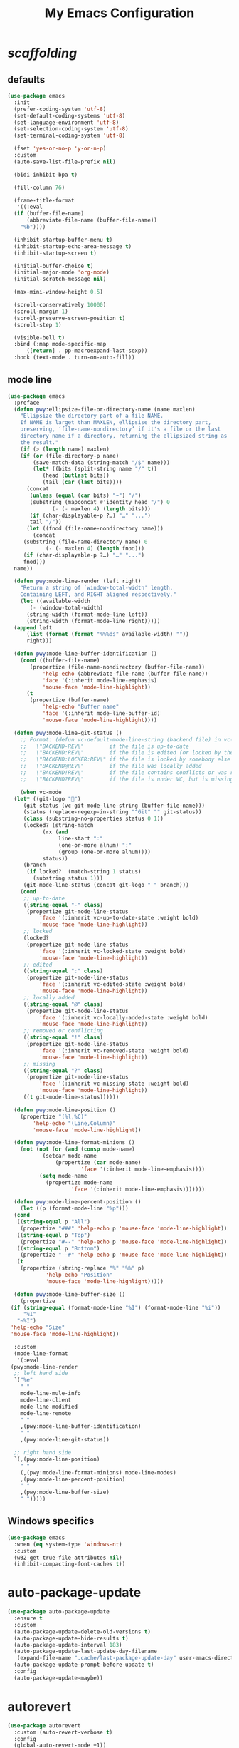 # -*- coding: utf-8 -*-
#+title: My Emacs Configuration
#+startup: overview

* /scaffolding/
** defaults
 #+begin_src emacs-lisp
   (use-package emacs
     :init
     (prefer-coding-system 'utf-8)
     (set-default-coding-systems 'utf-8)
     (set-language-environment 'utf-8)
     (set-selection-coding-system 'utf-8)
     (set-terminal-coding-system 'utf-8)

     (fset 'yes-or-no-p 'y-or-n-p)
     :custom
     (auto-save-list-file-prefix nil)

     (bidi-inhibit-bpa t)

     (fill-column 76)

     (frame-title-format
      '((:eval
	 (if (buffer-file-name)
	     (abbreviate-file-name (buffer-file-name))
	   "%b"))))

     (inhibit-startup-buffer-menu t)
     (inhibit-startup-echo-area-message t)
     (inhibit-startup-screen t)

     (initial-buffer-choice t)
     (initial-major-mode 'org-mode)
     (initial-scratch-message nil)

     (max-mini-window-height 0.5)

     (scroll-conservatively 10000)
     (scroll-margin 1)
     (scroll-preserve-screen-position t)
     (scroll-step 1)

     (visible-bell t)
     :bind (:map mode-specific-map
		 ([return] . pp-macroexpand-last-sexp))
     :hook (text-mode . turn-on-auto-fill))
 #+end_src
** mode line
 #+begin_src emacs-lisp
   (use-package emacs
     :preface
     (defun pwy:ellipsize-file-or-directory-name (name maxlen)
       "Ellipsize the directory part of a file NAME.
       If NAME is larget than MAXLEN, ellipsise the directory part,
       preserving, ‘file-name-nondirectory’ if it's a file or the last
       directory name if a directory, returning the ellipsized string as
       the result."
       (if (> (length name) maxlen)
	   (if (or (file-directory-p name)
		   (save-match-data (string-match "/$" name)))
	       (let* ((bits (split-string name "/" t))
		      (head (butlast bits))
		      (tail (car (last bits))))
		 (concat
		  (unless (equal (car bits) "~") "/")
		  (substring (mapconcat #'identity head "/") 0
			     (- (- maxlen 4) (length bits)))
		  (if (char-displayable-p ?…) "…" "...")
		  tail "/"))
	     (let ((fnod (file-name-nondirectory name)))
	       (concat
		(substring (file-name-directory name) 0
			   (- (- maxlen 4) (length fnod)))
		(if (char-displayable-p ?…) "…" "...")
		fnod)))
	 name))

     (defun pwy:mode-line-render (left right)
       "Return a string of `window-total-width' length.
       Containing LEFT, and RIGHT aligned respectively."
       (let ((available-width
	      (- (window-total-width)
		 (string-width (format-mode-line left))
		 (string-width (format-mode-line right)))))
	 (append left
		 (list (format (format "%%%ds" available-width) ""))
		 right)))

     (defun pwy:mode-line-buffer-identification ()
       (cond ((buffer-file-name)
	      (propertize (file-name-nondirectory (buffer-file-name))
			  'help-echo (abbreviate-file-name (buffer-file-name))
			  'face '(:inherit mode-line-emphasis)
			  'mouse-face 'mode-line-highlight))
	     (t
	      (propertize (buffer-name)
			  'help-echo "Buffer name"
			  'face '(:inherit mode-line-buffer-id)
			  'mouse-face 'mode-line-highlight))))

     (defun pwy:mode-line-git-status ()
       ;; Format: (defun vc-default-mode-line-string (backend file) in vc-hooks.el
       ;;   \"BACKEND-REV\"        if the file is up-to-date
       ;;   \"BACKEND:REV\"        if the file is edited (or locked by the calling user)
       ;;   \"BACKEND:LOCKER:REV\" if the file is locked by somebody else
       ;;   \"BACKEND@REV\"        if the file was locally added
       ;;   \"BACKEND!REV\"        if the file contains conflicts or was removed
       ;;   \"BACKEND?REV\"        if the file is under VC, but is missing

       (when vc-mode
	 (let* ((git-logo "")
		(git-status (vc-git-mode-line-string (buffer-file-name)))
		(status (replace-regexp-in-string "^Git" "" git-status))
		(class (substring-no-properties status 0 1))
		(locked? (string-match
			  (rx (and
			       line-start ":"
			       (one-or-more alnum) ":"
			       (group (one-or-more alnum))))
			  status))
		(branch
		 (if locked?  (match-string 1 status)
		   (substring status 1)))
		(git-mode-line-status (concat git-logo " " branch)))
	   (cond
	    ;; up-to-date
	    ((string-equal "-" class)
	     (propertize git-mode-line-status
			 'face '(:inherit vc-up-to-date-state :weight bold)
			 'mouse-face 'mode-line-highlight))
	    ;; locked
	    (locked?
	     (propertize git-mode-line-status
			 'face '(:inherit vc-locked-state :weight bold)
			 'mouse-face 'mode-line-highlight))
	    ;; edited
	    ((string-equal ":" class)
	     (propertize git-mode-line-status
			 'face '(:inherit vc-edited-state :weight bold)
			 'mouse-face 'mode-line-highlight))
	    ;; locally added
	    ((string-equal "@" class)
	     (propertize git-mode-line-status
			 'face '(:inherit vc-locally-added-state :weight bold)
			 'mouse-face 'mode-line-highlight))
	    ;; removed or conflicting
	    ((string-equal "!" class)
	     (propertize git-mode-line-status
			 'face '(:inherit vc-removed-state :weight bold)
			 'mouse-face 'mode-line-highlight))
	    ;; missing
	    ((string-equal "?" class)
	     (propertize git-mode-line-status
			 'face '(:inherit vc-missing-state :weight bold)
			 'mouse-face 'mode-line-highlight))
	    ((t git-mode-line-status))))))

     (defun pwy:mode-line-position ()
       (propertize "(%l,%C)"
		   'help-echo "(Line,Column)"
		   'mouse-face 'mode-line-highlight))

     (defun pwy:mode-line-format-minions ()
       (not (not (or (and (consp mode-name)
			  (setcar mode-name
				  (propertize (car mode-name)
					      'face '(:inherit mode-line-emphasis))))
		     (setq mode-name
			   (propertize mode-name
				       'face '(:inherit mode-line-emphasis)))))))

     (defun pwy:mode-line-percent-position ()
       (let ((p (format-mode-line "%p")))
	 (cond
	  ((string-equal p "All")
	   (propertize "###" 'help-echo p 'mouse-face 'mode-line-highlight))
	  ((string-equal p "Top")
	   (propertize "#--" 'help-echo p 'mouse-face 'mode-line-highlight))
	  ((string-equal p "Bottom")
	   (propertize "--#" 'help-echo p 'mouse-face 'mode-line-highlight))
	  (t
	   (propertize (string-replace "%" "%%" p)
		       'help-echo "Position"
		       'mouse-face 'mode-line-highlight)))))

     (defun pwy:mode-line-buffer-size ()
       (propertize
	(if (string-equal (format-mode-line "%I") (format-mode-line "%i"))
	    "%I"
	  "~%I")
	'help-echo "Size"
	'mouse-face 'mode-line-highlight))

     :custom
     (mode-line-format
      '(:eval
	(pwy:mode-line-render
	 ;; left hand side
	 `("%e"
	   " "
	   mode-line-mule-info
	   mode-line-client
	   mode-line-modified
	   mode-line-remote
	   " "
	   ,(pwy:mode-line-buffer-identification)
	   " "
	   ,(pwy:mode-line-git-status))

	 ;; right hand side
	 `(,(pwy:mode-line-position)
	   " "
	   (,(pwy:mode-line-format-minions) mode-line-modes)
	   ,(pwy:mode-line-percent-position)
	   " "
	   ,(pwy:mode-line-buffer-size)
	   " ")))))
 #+end_src
** Windows specifics
 #+begin_src emacs-lisp
   (use-package emacs
     :when (eq system-type 'windows-nt)
     :custom
     (w32-get-true-file-attributes nil)
     (inhibit-compacting-font-caches t))
 #+end_src
* auto-package-update
#+begin_src emacs-lisp
  (use-package auto-package-update
    :ensure t
    :custom
    (auto-package-update-delete-old-versions t)
    (auto-package-update-hide-results t)
    (auto-package-update-interval 183)
    (auto-package-update-last-update-day-filename
     (expand-file-name ".cache/last-package-update-day" user-emacs-directory))
    (auto-package-update-prompt-before-update t)
    :config
    (auto-package-update-maybe))
#+end_src
* autorevert
#+begin_src emacs-lisp
  (use-package autorevert
    :custom (auto-revert-verbose t)
    :config
    (global-auto-revert-mode +1))
#+end_src
* avy
#+begin_src emacs-lisp
  (use-package avy
    :ensure t
    :after evil
    :custom (avy-background t)
    :bind (:map isearch-mode-map
		("C-'" . avy-isearch))
    :bind (:map pwy:evil-jump-map
		("f" . avy-goto-char)
		("r" . avy-resume)
		("s" . avy-goto-char-2)
		("j" . avy-goto-char-timer)
		("w" . avy-goto-word-1)
		("W" . avy-goto-word-0)))
#+end_src
* battery
#+begin_src emacs-lisp
  (use-package battery
    :after evil
    :custom
    (battery-load-low 20)
    (battery-load-critical 10)
    (battery-mode-line-format "[%b%p%%]")
    (battery-mode-line-limit 95)
    (battery-update-interval 180)
    :bind (:map pwy:evil-toggle-map
		("b" . display-battery-mode))
    :config
    (display-battery-mode -1))
#+end_src
* bookmark
#+begin_src emacs-lisp
  (use-package bookmark
    :custom
    (bookmark-default-file
     (expand-file-name ".cache/bookmarks" user-emacs-directory)))
#+end_src
* company, /et al./
** company
 #+begin_src emacs-lisp
   (use-package company
     :ensure t
     :init
     (global-company-mode +1)
     :custom
     (company-idle-delay 0)
     (company-minimum-prefix-length 1)
     (company-selection-wrap-around t)
     :config
     (company-tng-mode +1))
 #+end_src
** company-box
 #+begin_src emacs-lisp
   (use-package company-box
     :ensure t
     :after company
     :hook (company-mode . company-box-mode))
 #+end_src
* custom
#+begin_src emacs-lisp
  (use-package custom
    :init
    (defvar pwy:custom-file (expand-file-name ".cache/custom.el" user-emacs-directory))
    (setq custom-file pwy:custom-file)
    :hook (after-init . (lambda ()
			  (let ((file pwy:custom-file))
			    (unless (file-exists-p file)
			      (make-empty-file file))
			    (load-file file)))))
#+end_src
* dabbrev
#+begin_src emacs-lisp
  (use-package dabbrev
    :after (minibuffer icomplete)
    :custom
    (dabbrev-abbrev-char-regexp "\\sw\\|\\s_")
    (dabbrev-abbrev-skip-leading-regexp "[$*/=']")
    (dabbrev-backward-only nil)
    (dabbrev-case-distinction 'case-replace)
    (dabbrev-case-fold-search t)
    (dabbrev-case-replace 'case-replace)
    (dabbrev-check-other-buffers t)
    (dabbrev-eliminate-newlines t)
    (dabbrev-upcase-means-case-search t))
#+end_src
* dash
#+begin_src emacs-lisp
  (use-package dash
    :ensure t
    :config
    (global-dash-fontify-mode +1))
#+end_src
* delsel
#+begin_src emacs-lisp
  (use-package delsel
    :config
    (delete-selection-mode +1))
#+end_src
* diff-mode
#+begin_src emacs-lisp
  (use-package diff-mode
    :custom
    (diff-advance-after-apply-hunk t)
    (diff-default-read-only t)
    (diff-font-lock-prettify nil)
    (diff-font-lock-syntax 'hunk-also)
    (diff-refine nil)
    (diff-update-on-the-fly t))
#+end_src
* dired, /et al./
** dired
 #+begin_src emacs-lisp
   (use-package dired
     :custom
     (delete-by-moving-to-trash t)
     (dired-recursive-copies 'always)
     (dired-recursive-deletes 'always)
     (dired-listing-switches
      "-AGFhlv --group-directories-first --time-style=long-iso")
     (dired-dwim-target t)
     :hook ((dired-mode . dired-hide-details-mode)
	    (dired-mode . hl-line-mode)))
 #+end_src
** dired-aux
 #+begin_src emacs-lisp
   (use-package dired-aux
     :custom
     (dired-create-destination-dirs 'ask)
     (dired-isearch-filenames 'dwim)
     (dired-vc-rename-file t)
     :bind (:map dired-mode-map
		 ("C-+" . dired-create-empty-file)))
 #+end_src
** dired-x
 #+begin_src emacs-lisp
   (use-package dired-x
     :after (dired evil)
     :custom
     (dired-bind-info nil)
     (dired-bind-man nil)
     (dired-clean-confirm-killing-deleted-buffers t)
     (dired-clean-up-buffers-too t)
     (dired-x-hands-off-my-keys t)    ; easier to show the keys I use
     :bind (:map pwy:evil-dired-map
		 ("j" . dired-jump)
		 ("J" . dired-jump-other-window))
     :bind (:map dired-mode-map
		 ("I" . dired-info)))
 #+end_src
** image-dired
 #+begin_src emacs-lisp
   (use-package image-dired
     :custom
     (image-dired-external-viewer "xdg-open")
     (image-dired-thumb-margin 2)
     (image-dired-thumb-relief 0)
     (image-dired-thumb-size 80)
     (image-dired-thumbs-per-row 4)
     :bind (:map image-dired-thumbnail-mode-map
		 ([return] . image-dired-thumbnail-display-external)))
 #+end_src
** wdired
 #+begin_src emacs-lisp
   (use-package wdired
     :after dired
     :commands wdired-change-to-wdired-mode
     :custom
     (wdired-allow-to-change-permissions t)
     (wdired-create-parent-directories t))
 #+end_src
* display-line-numbers
#+begin_src emacs-lisp
  (use-package display-line-numbers
    :after evil
    :custom (display-line-numbers-type 'relative)
    :hook ((text-mode prog-mode). display-line-numbers-mode)
    :bind (:map pwy:evil-toggle-map
		("n" . display-line-numbers-mode)))
#+end_src
* eldoc
#+begin_src emacs-lisp
  (use-package eldoc
    :hook ((emacs-lisp-mode
	    ielm-mode
	    lisp-interaction-mode) . eldoc-mode))
#+end_src
* electric
#+begin_src emacs-lisp
  (use-package electric
    :custom
    (electric-pair-inhibit-predicate 'electric-pair-conservative-inhibit)
    (electric-pair-pairs
     '((8216 . 8217)
       (8220 . 8221)
       (171 . 187)))
    (electric-pair-preserve-balance t)
    (electric-pair-skip-self 'electric-pair-default-skip-self)
    (electric-pair-skip-whitespace-chars
     '(9
       10
       32))
    (electric-pair-skip-whitespace nil)

    (electric-quote-context-sensitive t)
    (electric-quote-paragraph t)
    (electric-quote-string nil)
    (electric-quote-replace-double t)
    :config
    (electric-indent-mode +1)
    (electric-pair-mode +1)
    (electric-quote-mode +1))
#+end_src
* evil, /et al./
** evil
 #+begin_src emacs-lisp
   (use-package evil
     :ensure t
     :preface
     (defun pwy:colorize-mode-line-on-evil-state ()
       (let* ((default 'modus-theme-intense-neutral)
	      (face (cond ((minibufferp) default)
			  ((evil-emacs-state-p) 'modus-theme-intense-magenta)
			  ((evil-insert-state-p) 'modus-theme-intense-green)
			  ((evil-motion-state-p) 'modus-theme-intense-yellow)
			  ((evil-normal-state-p) default)
			  ((evil-operator-state-p) 'modus-theme-subtle-yellow)
			  ((evil-replace-state-p) 'modus-theme-intense-red)
			  ((evil-visual-state-p)  'modus-theme-intense-cyan)
			  (t default))))
	 (set-face-attribute 'mode-line nil
			     :foreground (face-foreground face)
			     :background (face-background face))))

     (defun pwy:define-evil-commands ()
       (evil-define-operator pwy:evil-yank-to-clipboard (beg end type register yank-handler)
	 :move-point nil
	 :repeat nil
	 (interactive "<R><x><y>")
	 (evil-yank beg end type ?+ yank-handler))

       (evil-define-operator pwy:evil-yank-line-to-clipboard (beg end type register)
	 :motion evil-line-or-visual-line
	 :move-point nil
	 (interactive "<R><x>")
	 (evil-yank-line beg end type ?+ yank-handler))

       (evil-define-command pwy:evil-paste-before-from-clipboard (count &optional register yank-handler)
	 :suppress-operator t
	 (interactive "*P<x>")
	 (evil-paste-before count ?+ yank-handler))

       (evil-define-command pwy:evil-paste-after-from-clipboard (count &optional register yank-handler)
	 :suppress-operator t
	 (interactive "*P<x>")
	 (evil-paste-after count ?+ yank-handler)))

     (defun pwy:ignore-some-evil-functions ()
       (fset 'evil-refresh-mode-line 'ignore)
       (fset 'evil-visual-update-x-selection 'ignore))
     :custom
     (evil-echo-state nil)
     (evil-mode-line-format nil)
     (evil-respect-visual-line-mode nil)
     (evil-undo-system 'undo-redo)
     (evil-want-C-i-jump nil)
     (evil-want-Y-yank-to-eol t)
     (evil-want-integration t)
     (evil-want-keybinding nil)
     :bind (:map evil-motion-state-map
		 :prefix "<SPC>" :prefix-map pwy:evil-leader-mmap)
     :bind (:map evil-normal-state-map
		 :prefix "<SPC>" :prefix-map pwy:evil-leader-nmap)
     :bind (:map pwy:evil-leader-mmap
		 ("y" . pwy:evil-yank-to-clipboard)
		 ("Y" . pwy:evil-yank-line-to-clipboard))
     :bind (:map pwy:evil-leader-nmap
		 ("p" . pwy:evil-paste-after-from-clipboard)
		 ("P" . pwy:evil-paste-before-from-clipboard)
		 ("z" . text-scale-adjust))

     :bind (:map pwy:evil-leader-nmap
		 :prefix "b" :prefix-map pwy:evil-buffer-map)
     :bind-keymap ("C-c b" . pwy:evil-buffer-map)

     :bind (:map pwy:evil-leader-nmap
		 :prefix "d" :prefix-map pwy:evil-dired-map)
     :bind-keymap ("C-c d" . pwy:evil-dired-map)

     :bind (:map pwy:evil-leader-nmap
		 :prefix "g" :prefix-map pwy:evil-magit-map)
     :bind-keymap ("C-c g" . pwy:evil-magit-map)

     :bind (:map pwy:evil-leader-nmap
		 :prefix "j" :prefix-map pwy:evil-jump-map)
     :bind-keymap ("C-c j" . pwy:evil-jump-map)

     :bind (:map pwy:evil-leader-nmap
		 :prefix "o" :prefix-map pwy:evil-org-map)
     :bind-keymap ("C-c o" . pwy:evil-org-map)

     :bind (:map pwy:evil-leader-nmap
		 :prefix "s" :prefix-map pwy:evil-spell-map)
     :bind-keymap ("C-c s" . pwy:evil-spell-map)

     :bind (:map pwy:evil-leader-nmap
		 :prefix "t" :prefix-map pwy:evil-toggle-map)
     :bind-keymap ("C-c t" . pwy:evil-toggle-map)

     :hook ((post-command    . pwy:colorize-mode-line-on-evil-state)
	    (evil-after-load . pwy:define-evil-commands)
	    (evil-after-load . pwy:ignore-some-evil-functions))
     :config
     (evil-mode +1))
 #+end_src
** evil-args
 #+begin_src emacs-lisp
  (use-package evil-args
     :ensure t
     :bind (:map evil-inner-text-objects-map
		 ("a" . evil-inner-arg))
     :bind (:map evil-outer-text-objects-map
		 ("a" . evil-outer-arg))
     :bind (:map evil-normal-state-map
		 ("H" . evil-backward-arg)
		 ("L" . evil-forward-arg)
		 ("K" . evil-jump-out-args))
     :bind (:map evil-motion-state-map
		 ("H" . evil-backward-arg)
		 ("L" . evil-forward-arg)))
 #+end_src
** evil-collection
 #+begin_src emacs-lisp
  (use-package evil-collection
     :ensure t
     :after evil
     :custom (evil-collection-setup-minibuffer t)
     :init (evil-collection-init))
 #+end_src
** evil-commentary
 #+begin_src emacs-lisp
  (use-package evil-commentary
     :ensure t
     :config
     (evil-commentary-mode +1))
 #+end_src
** evil-exchange
 #+begin_src emacs-lisp
  (use-package evil-exchange
     :ensure t
     :config
     (evil-exchange-install))
 #+end_src
** evil-goggles
 #+begin_src emacs-lisp
  (use-package evil-goggles
     :ensure t
     :preface
     (defun pwy:add-evil-commands-to-goggles ()
       (let ((commands (list
			'(pwy:evil-yank-to-clipboard
			  :face evil-goggles-yank-face
			  :switch evil-goggles-enable-yank
			  :advice evil-goggles--generic-async-advice)

			'(pwy:evil-yank-line-to-clipboard
			  :face evil-goggles-yank-face
			  :switch evil-goggles-enable-yank
			  :advice evil-goggles--generic-async-advice)

			'(pwy:evil-paste-before-from-clipboard
			  :face evil-goggles-paste-face
			  :switch evil-goggles-enable-paste
			  :advice evil-goggles--paste-advice :after t)

			'(pwy:evil-paste-after-from-clipboard
			  :face evil-goggles-paste-face
			  :switch evil-goggles-enable-paste
			  :advice evil-goggles--paste-advice :after t))))
	 (dolist (command commands)
	   (add-to-list 'evil-goggles--commands command))))
     :custom
     (evil-goggles-async-duration 0.900)
     (evil-goggles-blocking-duration 0.100)
     (evil-goggles-pulse t)
     :config
     (pwy:add-evil-commands-to-goggles)
     (evil-goggles-mode +1))
 #+end_src
** evil-lion
 #+begin_src emacs-lisp
  (use-package evil-lion
     :ensure t
     :config
     (evil-lion-mode +1))
 #+end_src
** evil-matchit
 #+begin_src emacs-lisp
  (use-package evil-matchit
     :ensure t
     :config
     (global-evil-matchit-mode +1))
 #+end_src
** evil-surround
 #+begin_src emacs-lisp
   (use-package evil-surround
     :ensure t
     :config
     (global-evil-surround-mode +1))
 #+end_src
* files
#+begin_src emacs-lisp
  (use-package files
    :custom
    (auto-save-default nil)
    (backup-inhibited t)
    (make-backup-files nil))
#+end_src
* flymake
#+begin_src emacs-lisp
  (use-package flymake
    :after lsp-mode
    :commands flymake-mode
    :custom
    (flymake-fringe-indicator-position 'left-fringe)
    (flymake-no-changes-timeout nil)
    (flymake-proc-compilation-prevents-syntax-check t)
    (flymake-start-on-flymake-mode t)
    (flymake-start-on-save-buffer t)
    (flymake-suppress-zero-counters t)
    (flymake-wrap-around nil)
    :hook (lsp-mode . flymake-mode)
    :bind (:map flymake-mode-map
		("C-c ! s" . flymake-start)
		("C-c ! d" . flymake-show-diagnostics-buffer)
		("C-c ! n" . flymake-goto-next-error)
		("C-c ! p" . flymake-goto-prev-error)))
#+end_src
* flyspell, /et al./
** ispell
 #+begin_src emacs-lisp
   (use-package ispell
     :unless (eq system-type 'windows-nt)
     :custom
     (ispell-program-name "hunspell")
     (ispell-dictionary "en_US")
     :config
     (ispell-set-spellchecker-params)
     (ispell-hunspell-add-multi-dic "en_US"))
 #+end_src
** flyspell
 #+begin_src emacs-lisp
   (use-package flyspell
     :unless (eq system-type 'windows-nt)
     :after (ispell evil)
     :custom
     (flyspell-issue-message-flag nil)
     (flyspell-issue-welcome-flag nil)
     :bind (:map pwy:evil-spell-map
		 ("s" . flyspell-mode)))
 #+end_src
* frame
#+begin_src emacs-lisp
  (use-package frame
    :custom
    (blink-cursor-blinks 20)
    (blink-cursor-delay 0.2)
    (blink-cursor-interval 0.5)
    (cursor-in-non-selected-windows 'hollow)
    (cursor-type '(hbar . 3))
    :config
    (blink-cursor-mode +1))
#+end_src
* help
#+begin_src emacs-lisp
  (use-package help
    :defer t
    :config
    (temp-buffer-resize-mode +1))
#+end_src
* hl-line
#+begin_src emacs-lisp
  (use-package hl-line
    :config
    (global-hl-line-mode +1))
#+end_src
* ibuffer
#+begin_src emacs-lisp
  (use-package ibuffer
    :demand t
    :custom
    (ibuffer-default-shrink-to-minimum-size nil)
    (ibuffer-default-sorting-mode 'filename/process)
    (ibuffer-display-summary nil)
    (ibuffer-expert t)
    (ibuffer-formats
     '((mark modified read-only locked " "
	     (name 30 30 :left :elide)
	     " "
	     (size 9 -1 :right)
	     " "
	     (mode 16 16 :left :elide)
	     " " filename-and-process)
       (mark " "
	     (name 16 -1)
	     " " filename)))
    (ibuffer-movement-cycle nil)
    (ibuffer-old-time 48)
    (ibuffer-saved-filter-groups nil)
    (ibuffer-show-empty-filter-groups nil)
    (ibuffer-use-header-line t)
    (ibuffer-use-other-window nil)
    :hook (ibuffer-mode . hl-line-mode)
    :bind (:map pwy:evil-buffer-map
		("l" . ibuffer))
    :bind (:map ibuffer-mode-map
		("* f" . ibuffer-mark-by-file-name-regexp)
		("* g" . ibuffer-mark-by-content-regexp) ; "g" is for "grep"
		("* n" . ibuffer-mark-by-name-regexp)
		("s n" . ibuffer-do-sort-by-alphabetic)  ; "sort name" mnemonic
		("/ g" . ibuffer-filter-by-content)))
#+end_src
* icomplete
#+begin_src emacs-lisp
  (use-package icomplete
    :demand t
    :custom
    (fido-mode t)

    (icomplete-hide-common-prefix nil)
    (icomplete-in-buffer t)
    (icomplete-separator "\n ")
    (icomplete-show-matches-on-no-input t)
    (icomplete-tidy-shadowed-file-names t)
    (icomplete-with-completion-tables t)
    :bind (:map icomplete-minibuffer-map
		([left]  . icomplete-backward-completions)
		([right] . icomplete-forward-completions)
		([up]    . icomplete-backward-completions)
		([down]  . icomplete-forward-completions))
    :config
    (icomplete-mode +1))
#+end_src
* ido
#+begin_src emacs-lisp
  (use-package ido
    :demand t
    :custom
    (ido-default-buffer-method 'selected-window)
    (ido-default-file-method 'selected-window)
    (ido-enable-flex-matching t)
    (ido-everywhere t)
    (ido-save-directory-list-file
     (expand-file-name ".cache/ido.last" user-emacs-directory))
    (ido-show-dot-for-dired t)
    (ido-use-virtual-buffers t)
    :bind (:map ido-completion-map
		([left]  . ido-prev-match)
		([right] . ido-next-match)
		([up]    . ido-prev-match)
		([down]  . ido-next-match))
    :bind (:map pwy:evil-buffer-map
		("b" . ido-switch-buffer))
    :config
    (setf (nth 2 ido-decorations) (propertize "\n " 'face 'shadow))
    (setf (nth 3 ido-decorations) (propertize (concat "\n " (if (char-displayable-p ?…) "…" "...")) 'face 'shadow))
    (ido-mode +1))
#+end_src
* imenu
#+begin_src emacs-lisp
  (use-package imenu
    :custom
    (imenu-auto-rescan t)
    (imenu-auto-rescan-maxout 600000)
    (imenu-eager-completion-buffer t)
    (imenu-level-separator "/")
    (imenu-max-item-length 100)
    (imenu-space-replacement " ")
    (imenu-use-markers t)
    (imenu-use-popup-menu nil)
    :bind ("M-i" . imenu))
#+end_src
* isearch
#+begin_src emacs-lisp
  (use-package isearch
    :custom
    (isearch-lax-whitespace t)
    (isearch-lazy-count t)
    (isearch-lazy-highlight t)
    (isearch-regexp-lax-whitespace nil)
    (lazy-count-prefix-format nil)
    (lazy-count-suffix-format " (%s/%s)")
    (isearch-allow-scroll 'unlimited)
    (isearch-yank-on-move 'shift)
    (search-highlight t)
    (search-whitespace-regexp ".*?")
    :bind (:map minibuffer-local-isearch-map
		("M-/" . isearch-complete-edit))
    :bind (:map isearch-mode-map
		("C-g" . isearch-cancel)       ; instead of `isearch-abort'
		("M-/" . isearch-complete)))
#+end_src
* lsp, /et al./
** lsp-mode
 #+begin_src emacs-lisp
   (use-package lsp-mode
      :ensure t
      :custom (lsp-session-file (expand-file-name ".cache/lsp-session" user-emacs-directory))
      :hook ((c-mode
	      c++-mode
	      objc-mode
	      go-mode
	      rust-mode) . lsp)
      :hook (lsp-mode . lsp-enable-which-key-integration)
      :commands lsp)
 #+end_src
** lsp-ui
 #+begin_src emacs-lisp
   (use-package lsp-ui
     :ensure t
     :commands lsp-ui-mode)
 #+end_src
* magit
#+begin_src emacs-lisp
  (use-package magit
    :ensure t
    :bind (:map pwy:evil-magit-map
		("g" . magit-status)
		("j" . magit-dispatch)
		("J" . magit-file-dispatch)))
#+end_src
* man
#+begin_src emacs-lisp
  (use-package man
    :preface
    (defun pwy:exit-man ()
      (interactive)
      (if (> (length (window-list)) 1)
	  (quit-window)
	(delete-frame)))
    :bind (:map Man-mode-map
		("Q" . pwy:exit-man)))
#+end_src
* minibuffer
#+begin_src emacs-lisp
  (use-package minibuffer
    :custom
    (completion-cycle-threshold 16)
    (completion-styles '(initials partial-completion flex))

    (minibuffer-eldef-shorten-default t)
    :config
    (minibuffer-depth-indicate-mode +1)
    (minibuffer-electric-default-mode +1))
#+end_src
* minions
#+begin_src emacs-lisp
  (use-package minions
    :ensure t
    :custom
    (minions-mode-line-delimiters '("" . ""))
    (minions-mode-line-face 'mode-line-emphasis)
    (minions-mode-line-lighter (if (char-displayable-p ?…) "…" "..."))
    :config
    (minions-mode +1))
#+end_src
* mouse
#+begin_src emacs-lisp
  (use-package mouse
    :when window-system
    :custom
    (make-pointer-invisible t)
    (mouse-drag-copy-region nil)
    (mouse-wheel-follow-mouse t)
    (mouse-wheel-progressive-speed t)
    (mouse-wheel-scroll-amount
     '(1
       ((shift) . 5)
       ((meta) . 0.5)
       ((control) . text-scale)))
    :config
    (mouse-wheel-mode +1))
#+end_src
* org, /et al./
** org
 #+begin_src emacs-lisp
   (use-package org
     :after evil
     :custom
     (org-ellipsis " ▾")
     (org-export-headline-levels 5)
     (org-export-with-tags nil)
     (org-fontify-whole-heading-line t)
     (org-hide-emphasis-markers t)
     (org-log-done 'time)
     (org-log-into-drawer t)
     (org-odt-convert-process 'unoconv)
     (org-odt-preferred-output-format "docx")
     (org-src-fontify-natively t)
     (org-src-tab-acts-natively t)
     (org-startup-folded t)
     (org-startup-with-inline-images t)
     (org-support-shift-select t)

     (org-agenda-files (list "~/Documents/Org"))
     (org-capture-templates
      '(("t" "Todo" entry (file+headline "~/Documents/Org/gtd.org" "Tasks")
	 "* TODO %?\n  %i\n  %a")
	("n" "Notes" entry (file+headline "~/Documents/Org/notes.org" "Notes")
	 "* Notes %?\n  %i\n  %a")
	("j" "Journal" entry (file+olp+datetree "~/Documents/Org/journal.org")
	 "* %?\nEntered on %U\n  %i\n  %a")))
     :hook (org-mode . (lambda ()
			 (variable-pitch-mode -1)
			 (display-line-numbers-mode -1)))
     :bind (:map pwy:evil-org-map
		 ("a" . org-agenda)
		 ("b" . org-switchb)
		 ("c" . org-capture)
		 ("l" . org-store-link)))
 #+end_src
** org-superstar
 #+begin_src emacs-lisp
   (use-package org-superstar
     :ensure t
     :hook (org-mode . org-superstar-mode)
     :custom
     (org-superstar-headline-bullets-list '("◉" "○" "✸" "▷" "◆" "▶"))
     (org-superstar-leading-bullet ?\s)
     (org-superstar-prettify-item-bullets t))
 #+end_src
* osc52
#+begin_src emacs-lisp
  ;; osc52 support under supporting terminals and tmux
  (use-package osc52
    :unless window-system
    :load-path "mine"
    :config
    (osc52-set-cut-function))
#+end_src
* paren
#+begin_src emacs-lisp
  (use-package paren
    :custom
    (show-paren-style 'parenthesis)
    (show-paren-when-point-in-periphery nil)
    (show-paren-when-point-inside-paren nil)
    :config
    (show-paren-mode +1))
#+end_src
* proced
#+begin_src emacs-lisp
  (use-package proced
    :commands proced
    :custom
    (proced-auto-update-flag t)
    (proced-auto-update-interval 1)
    (proced-descend t)
    (proced-filter 'user))
#+end_src
* project
#+begin_src emacs-lisp
  (use-package project
    :custom (project-switch-commands
	     '((?f "File" project-find-file)
	       (?g "Grep" project-find-regexp)
	       (?d "Dired" project-dired)
	       (?b "Buffer" project-switch-to-buffer)
	       (?q "Query replace" project-query-replace-regexp)
	       (?v "VC dir" project-vc-dir)
	       (?e "Eshell" project-eshell)))
    :bind (:map project-prefix-map
		("q" . project-query-replace-regexp)))
#+end_src
* rainbow, /et al./
** rainbow-mode
 #+begin_src emacs-lisp
   (use-package rainbow-mode
     :ensure t
     :custom
     (rainbow-ansi-colors nil)
     (rainbow-x-colors nil)
     :hook prog-mode)
 #+end_src
** rainbow-delimiters
 #+begin_src emacs-lisp
   (use-package rainbow-delimiters
     :ensure t
     :hook (prog-mode . rainbow-delimiters-mode))
 #+end_src
* re-builder
#+begin_src emacs-lisp
  (use-package re-builder
    :custom (reb-re-syntax 'read))
#+end_src
* recentf
#+begin_src emacs-lisp
  (use-package recentf
    :custom
    (recentf-exclude '(".gz" ".xz" ".zip" "/elpa/" "/ssh:" "/sudo:"))
    (recentf-max-saved-items 200)
    (recentf-save-file (expand-file-name ".cache/recentf" user-emacs-directory))
    :config
    (recentf-mode +1))
#+end_src
* replace
#+begin_src emacs-lisp
  (use-package replace
    :custom (list-matching-lines-jump-to-current-line t)
    :hook ((occur-mode . hl-line-mode)
	   (occur-mode . (lambda () (toggle-truncate-lines t))))
    :bind (("M-s M-o" . multi-occur)
	   :map occur-mode-map
	   ("t" . toggle-truncate-lines)))
#+end_src
* savehist
#+begin_src emacs-lisp
  (use-package saveplace
    :custom
    (history-delete-duplicates t)
    (history-length 1000)
    (savehist-file (expand-file-name ".cache/savehist" user-emacs-directory))
    (savehist-save-minibuffer-history t)
    :config
    (savehist-mode +1))
#+end_src
* saveplace
#+begin_src emacs-lisp
  (use-package saveplace
    :custom
    (save-place-file (expand-file-name ".cache/places" user-emacs-directory))
    (save-place-forget-unreadable-files t)
    :config
    (save-place-mode +1))
#+end_src
* select
#+begin_src emacs-lisp
  (use-package select
    :custom (select-enable-clipboard nil))
#+end_src
* shell
#+begin_src emacs-lisp
  (use-package shell
    :commands shell-command
    :custom
    (ansi-color-for-comint-mode t)
    (shell-command-prompt-show-cwd t))
#+end_src
* simple
#+begin_src emacs-lisp
  (use-package simple
    :config
    (column-number-mode +1)
    (global-visual-line-mode +1)
    (prettify-symbols-mode +1)
    (size-indication-mode +1))
#+end_src
* so-long
#+begin_src emacs-lisp
  (use-package so-long
    :config
    (global-so-long-mode +1))
#+end_src
* sr-speedbar
#+begin_src emacs-lisp
  (use-package sr-speedbar
    :ensure t
    :custom (speedbar-use-images nil)
    :bind ([f9] . sr-speedbar-toggle))
#+end_src
* time
#+begin_src emacs-lisp
  (use-package time
    :commands world-clock
    :custom
    (display-time-default-load-average nil)
    (display-time-format "[%H:%M]")
    (display-time-interval 60)

    (zoneinfo-style-world-list
     '(("America/Los_Angeles" "Los Angeles")
       ("America/New_York" "New York")
       ("Europe/Brussels" "Brussels")
       ("Asia/Shanghai" "Shanghai")
       ("Asia/Tokyo" "Tokyo")))

    (world-clock-buffer-name "*world-clock*")
    (world-clock-list t)
    (world-clock-timer-enable t)
    (world-clock-time-format "%R %z  %A %d %B")
    (world-clock-timer-second 60)
    :bind (:map pwy:evil-toggle-map
		("c" . display-time-mode)
		("g" . world-clock))
    :config (display-time-mode -1))
#+end_src
* tooltip
#+begin_src emacs-lisp
  (use-package tooltip
    :custom
    (tooltip-delay 0.5)
    (tooltip-frame-parameters
     '((name . "tooltip")
       (internal-border-width . 6)
       (border-width . 0)
       (no-special-glyphs . t)))
    (tooltip-short-delay 0.5)
    (x-gtk-use-system-tooltips nil)
    :config
    (tooltip-mode +1))
#+end_src
* tramp
#+begin_src emacs-lisp
  (use-package tramp
    :custom
    (tramp-default-method "sshx")
    (tramp-persistency-file-name
     (expand-file-name ".cache/tramp" user-emacs-directory)))
#+end_src
* uniquify
#+begin_src emacs-lisp
  (use-package uniquify
    :custom
    (uniquify-after-kill-buffer-p t)
    (uniquify-buffer-name-style 'forward)
    (uniquify-strip-common-suffix t))
#+end_src
* vc
#+begin_src emacs-lisp
  (use-package vc
    :custom
    (vc-find-revision-no-save t)
    (vc-follow-symlinks t))
#+end_src
* which-key
#+begin_src emacs-lisp
  (use-package which-key
    :ensure t
    :config
    (which-key-mode +1))
#+end_src
* whitespace
#+begin_src emacs-lisp
  (use-package whitespace
    :hook (before-save . whitespace-cleanup)
    :bind (:map pwy:evil-toggle-map
		("w" . whitespace-mode)))
#+end_src
* windmove
#+begin_src emacs-lisp
  (use-package windmove
    :bind (:map evil-window-map
		([left]  . windmove-left)
		([right] . windmove-right)
		([up]    . windmove-up)
		([down]  . windmove-down)))
#+end_src
* window
#+begin_src emacs-lisp
  (use-package window
    :custom
    (even-window-sizes 'height-only)
    (switch-to-buffer-in-dedicated-window 'pop)
    (window-combination-resize t)
    (window-sides-vertical nil)
    :hook ((help-mode . visual-line-mode)
	   (custom-mode . visual-line-mode)))
#+end_src
* winner
#+begin_src emacs-lisp
  (use-package winner
    :bind (:map evil-window-map
		("u" . winner-undo)
		("U" . winner-redo))
    :config
    (winner-mode +1))
#+end_src
* xref
#+begin_src emacs-lisp
  (use-package xref
    :custom (xref-show-definitions-function #'xref--show-defs-minibuffer))
#+end_src
* xt-mouse
#+begin_src emacs-lisp
  (use-package xt-mouse
    :unless window-system
    :demand t
    :bind(([mouse-4] . scroll-down-line)
	  ([mouse-5] . scroll-up-line))
    :config
    (xterm-mouse-mode +1))
#+end_src
* yasnippet, /et al./
** yasnippet
 #+begin_src emacs-lisp
  (use-package yasnippet
     :ensure t
     :hook ((prog-mode org-mode) . yas-minor-mode))
 #+end_src
** yasnippet-snippets
 #+begin_src emacs-lisp
   (use-package yasnippet-snippets
     :ensure t
     :after yasnippet)
 #+end_src
* ...
#+begin_src emacs-lisp
  (use-package cmake-mode :ensure t)
  (use-package go-mode :ensure t)
  (use-package rust-mode :ensure t)
  (use-package yaml-mode :ensure t)
#+end_src

